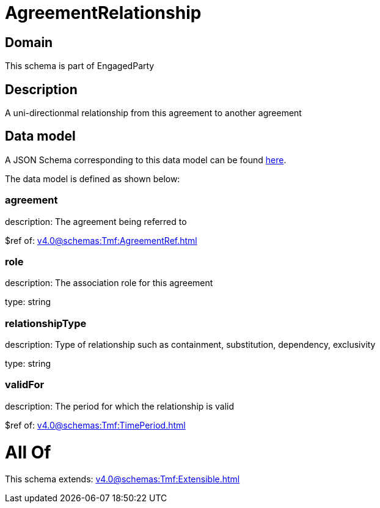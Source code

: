 = AgreementRelationship

[#domain]
== Domain

This schema is part of EngagedParty

[#description]
== Description

A uni-directionmal relationship from this agreement to another agreement


[#data_model]
== Data model

A JSON Schema corresponding to this data model can be found https://tmforum.org[here].

The data model is defined as shown below:


=== agreement
description: The agreement being referred to

$ref of: xref:v4.0@schemas:Tmf:AgreementRef.adoc[]


=== role
description: The association role for this agreement

type: string


=== relationshipType
description: Type of relationship such as containment, substitution, dependency, exclusivity

type: string


=== validFor
description: The period for which the relationship is valid

$ref of: xref:v4.0@schemas:Tmf:TimePeriod.adoc[]


= All Of 
This schema extends: xref:v4.0@schemas:Tmf:Extensible.adoc[]
